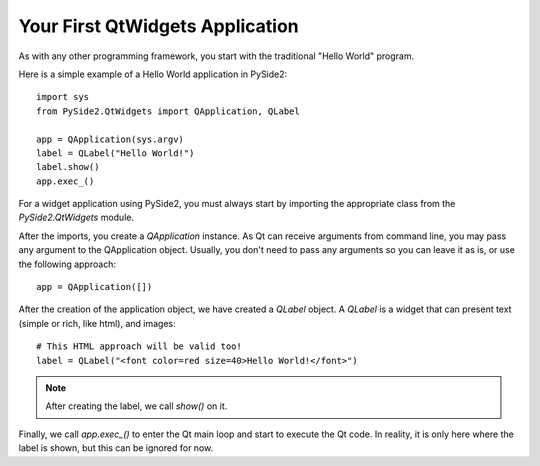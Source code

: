 Your First QtWidgets Application
*********************************

As with any other programming framework,
you start with the traditional "Hello World" program.

Here is a simple example of a Hello World application in PySide2:
::
    import sys
    from PySide2.QtWidgets import QApplication, QLabel

    app = QApplication(sys.argv)
    label = QLabel("Hello World!")
    label.show()
    app.exec_()


For a widget application using PySide2, you must always start by
importing the appropriate class from the `PySide2.QtWidgets` module.

After the imports, you create a `QApplication` instance. As Qt can
receive arguments from command line, you may pass any argument to
the QApplication object. Usually, you don't need to pass any
arguments so you can leave it as is, or use the following approach:
::
    app = QApplication([])

After the creation of the application object, we have created a
`QLabel` object. A `QLabel` is a widget that can present text
(simple or rich, like html), and images:
::
    # This HTML approach will be valid too!
    label = QLabel("<font color=red size=40>Hello World!</font>")

.. note:: After creating the label, we call `show()` on it.

Finally, we call `app.exec_()` to enter the Qt main loop and start
to execute the Qt code. In reality, it is only here where the label
is shown, but this can be ignored for now.
